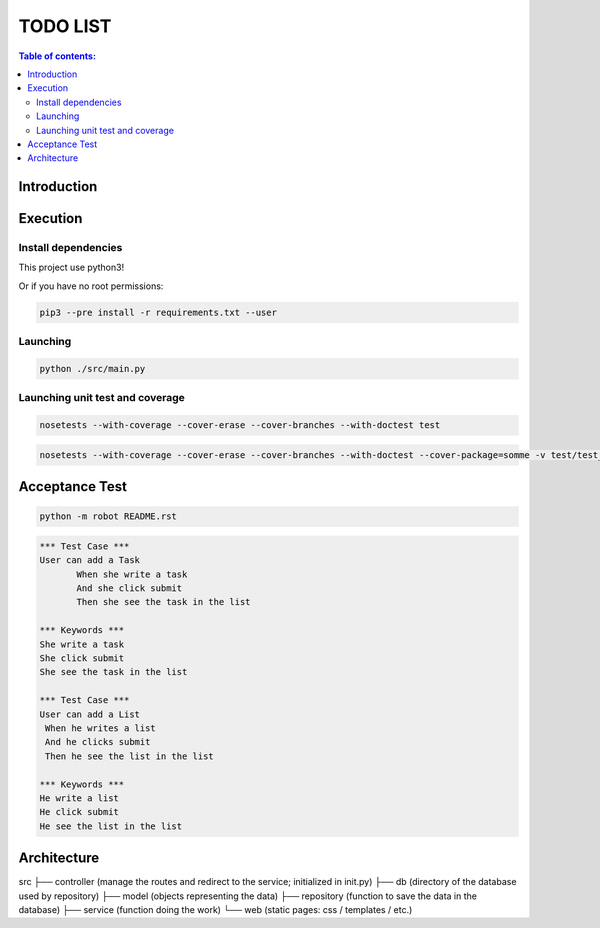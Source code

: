 .. default-role:: code

=====================================
  TODO LIST
=====================================


.. contents:: Table of contents:
   :local:
   :depth: 2

Introduction
============

Execution
=========

Install dependencies
--------------------

This project use python3!

.. code:: bash
   pip3 install -r requirements.txt

   sudo pip3 install -r requirements.txt

Or if you have no root permissions:

.. code:: bash

   pip3 --pre install -r requirements.txt --user


Launching
-----------

.. code:: bash

   python ./src/main.py


Launching unit test and coverage
-----------

.. code:: bash

  nosetests --with-coverage --cover-erase --cover-branches --with-doctest test

.. code:: bash

  nosetests --with-coverage --cover-erase --cover-branches --with-doctest --cover-package=somme -v test/test_somme.py

Acceptance Test
===============

.. code:: bash

   python -m robot README.rst

.. code:: robotframework

   *** Test Case ***
   User can add a Task
	  When she write a task
	  And she click submit
	  Then she see the task in the list

   *** Keywords ***
   She write a task
   She click submit
   She see the task in the list

   *** Test Case ***
   User can add a List
    When he writes a list
    And he clicks submit
    Then he see the list in the list

   *** Keywords ***
   He write a list
   He click submit
   He see the list in the list

Architecture
============

src
├── controller	(manage the routes and redirect to the service; initialized in init.py)
├── db		(directory of the database used by repository)
├── model	(objects representing the data)
├── repository	(function to save the data in the database)
├── service	(function doing the work)
└── web		(static pages: css / templates / etc.)
